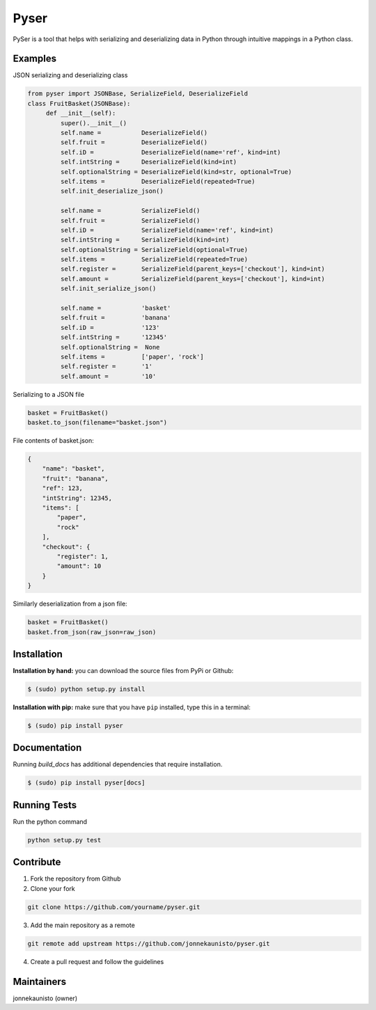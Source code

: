 Pyser
======
.. image:: https://badge.fury.io/py/pyser.svg
    :target: https://badge.fury.io/py/pyser
    :alt: PySer page on the Python Package Index
.. image:: https://github.com/jonnekaunisto/pyser/workflows/Python%20package/badge.svg
  :target: https://github.com/jonnekaunisto/pyser/actions
.. image:: https://codecov.io/gh/jonnekaunisto/pyser/branch/master/graph/badge.svg
  :target: https://codecov.io/gh/jonnekaunisto/pyser

PySer is a tool that helps with serializing and deserializing data in Python through intuitive mappings in a Python class.

Examples
--------

JSON serializing and deserializing class

.. code:: python

   from pyser import JSONBase, SerializeField, DeserializeField
   class FruitBasket(JSONBase):
        def __init__(self):
            super().__init__()
            self.name =           DeserializeField()
            self.fruit =          DeserializeField()
            self.iD =             DeserializeField(name='ref', kind=int)
            self.intString =      DeserializeField(kind=int)
            self.optionalString = DeserializeField(kind=str, optional=True)
            self.items =          DeserializeField(repeated=True)
            self.init_deserialize_json()

            self.name =           SerializeField()
            self.fruit =          SerializeField()
            self.iD =             SerializeField(name='ref', kind=int)
            self.intString =      SerializeField(kind=int)
            self.optionalString = SerializeField(optional=True)
            self.items =          SerializeField(repeated=True)
            self.register =       SerializeField(parent_keys=['checkout'], kind=int)
            self.amount =         SerializeField(parent_keys=['checkout'], kind=int)
            self.init_serialize_json()
            
            self.name =           'basket'
            self.fruit =          'banana'
            self.iD =             '123'
            self.intString =      '12345'
            self.optionalString =  None
            self.items =          ['paper', 'rock']
            self.register =       '1'
            self.amount =         '10'


Serializing to a JSON file

.. code:: python

    basket = FruitBasket()
    basket.to_json(filename="basket.json")

File contents of basket.json:

.. code:: json

    {
        "name": "basket",
        "fruit": "banana",
        "ref": 123,
        "intString": 12345,
        "items": [
            "paper",
            "rock"
        ],
        "checkout": {
            "register": 1,
            "amount": 10
        }
    }

Similarly deserialization from a json file:

.. code:: Python

    basket = FruitBasket()
    basket.from_json(raw_json=raw_json)

Installation
------------

**Installation by hand:** you can download the source files from PyPi or Github:

.. code:: bash

    $ (sudo) python setup.py install

**Installation with pip:** make sure that you have ``pip`` installed, type this in a terminal:

.. code:: bash

    $ (sudo) pip install pyser

Documentation
-------------

Running `build_docs` has additional dependencies that require installation.

.. code:: bash

    $ (sudo) pip install pyser[docs]

Running Tests
-------------
Run the python command

.. code:: bash 

   python setup.py test

Contribute
----------
1. Fork the repository from Github
2. Clone your fork 

.. code:: bash 

   git clone https://github.com/yourname/pyser.git

3. Add the main repository as a remote

.. code:: bash

    git remote add upstream https://github.com/jonnekaunisto/pyser.git

4. Create a pull request and follow the guidelines


Maintainers
-----------
jonnekaunisto (owner)
